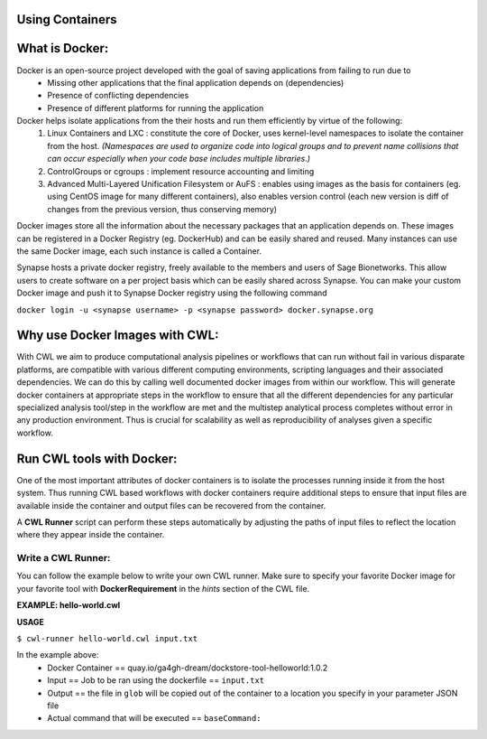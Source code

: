 Using Containers
================

.. meta::
    :description lang=en: Using containers to manage environment and dependencies.

What is Docker: 
=================
Docker is an open-source project developed with the goal of saving applications from failing to run due to 
    * Missing other applications that the final application depends on (dependencies)
    * Presence of conflicting dependencies
    * Presence of different platforms for running the application

Docker helps isolate applications from the their hosts and run them efficiently by virtue of the following:
    1. Linux Containers and LXC : constitute the core of Docker, uses kernel-level namespaces to isolate the container from the host. *(Namespaces are used to organize code into logical groups and to prevent name collisions that can occur especially when your code base includes multiple libraries.)*
    2. ControlGroups or cgroups : implement resource accounting and limiting
    3. Advanced Multi-Layered Unification Filesystem or AuFS : enables using images as the basis for containers (eg. using CentOS image for many different containers), also enables version control (each new version is diff of changes from the previous version, thus conserving memory)

Docker images store all the information about the necessary packages that an application depends on. These images can be registered in a Docker Registry (eg. DockerHub) and can be easily shared and reused. Many instances can use the same Docker image, each such instance is called a Container.

Synapse hosts a private docker registry, freely available to the members and users of Sage Bionetworks. This allow users to create software on a per project basis which can be easily shared across Synapse. You can make your custom Docker image and push it to Synapse Docker registry using the following command
    
``docker login -u <synapse username> -p <synapse password> docker.synapse.org`` 

Why use Docker Images  with CWL:
===================================
With CWL we aim to produce computational analysis pipelines or workflows that can run without fail in various disparate platforms, are compatible with various different computing environments, scripting languages and their associated dependencies. We can do this by calling well documented docker images from within our workflow. This will generate docker containers at appropriate steps in the workflow to ensure that all the different dependencies for any particular specialized analysis tool/step in the workflow are met and the multistep analytical process completes without error in any production environment. Thus is crucial for scalability as well as reproducibility of analyses given a specific workflow. 

Run CWL tools with  Docker:
============================
One of the most important attributes of docker containers is to isolate the processes running inside it from the host system. Thus running CWL based workflows with docker containers require additional steps to ensure that input files are available inside the container and output files can be recovered from the container.

A **CWL Runner** script can perform these steps automatically by adjusting the paths of input files to reflect the location where they appear inside the container.

Write a CWL Runner:
-------------------
You can follow the example below to write your own CWL runner. Make sure to specify your favorite Docker image for your favorite tool with **DockerRequirement** in the *hints* section of the CWL file. 

**EXAMPLE: hello-world.cwl**

.. code-block:: cwl
    #!/usr/bin/env cwl-runner

        class: CommandLineTool
        id: "hello-world"
        label: "Simple hello world tool"

        cwlVersion: v1.0

        $namespaces:
            dct: http://purl.org/dc/terms/
            foaf: http://xmlns.com/foaf/0.1/

    dct:creator:
         "@id": "http://orcid.org/0000-0001-XXXX-XXXX"
         foaf:name: JohnSmith
         foaf:mbox: "mailto:johnsmith@gmail.com"

    requirements:
        - class: DockerRequirement
            dockerPull: quay.io/ga4gh-dream/dockstore-tool-helloworld:1.0.2

    inputs:
        input_file:
            type: File
            inputBinding:
               position: 1

    outputs:
        output:
            type: File
            outputBinding:
                glob: "helloworld.txt"

     baseCommand: ["bash", "/usr/local/bin/input.txt"]

**USAGE**

``$ cwl-runner hello-world.cwl input.txt``

In the example above:
    * Docker Container == quay.io/ga4gh-dream/dockstore-tool-helloworld:1.0.2 
    * Input == Job to be ran using the dockerfile ==  ``input.txt``
    * Output == the file in ``glob``  will be copied out of the container to a location you specify in your parameter JSON file 
    * Actual command that will be executed == ``baseCommand:``


